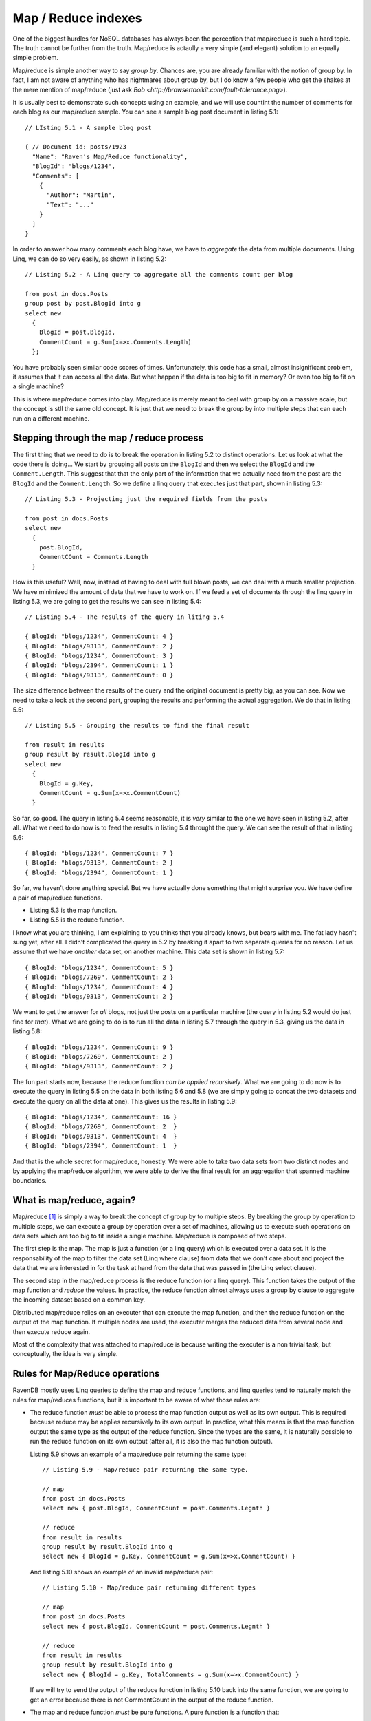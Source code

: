 Map / Reduce indexes
********************************

.. _MapReduce:

One of the biggest hurdles for NoSQL databases has always been the perception that map/reduce is such a hard topic.
The truth cannot be further from the truth. Map/reduce is actaully a very simple (and elegant) solution to an equally
simple problem.

Map/reduce is simple another way to say *group by*. Chances are, you are already familiar with the notion of group by.
In fact, I am not aware of anything who has nightmares about group by, but I do know a few people who get the shakes at
the mere mention of map/reduce (just ask `Bob <http://browsertoolkit.com/fault-tolerance.png>`).

It is usually best to demonstrate such concepts using an example, and we will use countint the number of comments 
for each blog as our map/reduce sample. You can see a sample blog post document in listing 5.1::

  // LIsting 5.1 - A sample blog post 
  
  { // Document id: posts/1923
    "Name": "Raven's Map/Reduce functionality",
    "BlogId": "blogs/1234",
    "Comments": [
      { 
        "Author": "Martin",
        "Text": "..."
      }
    ]
  }

In order to answer how many comments each blog have, we have to *aggregate* the data from multiple documents. Using 
Linq, we can do so very easily, as shown in listing 5.2::

  // Listing 5.2 - A Linq query to aggregate all the comments count per blog
  
  from post in docs.Posts
  group post by post.BlogId into g
  select new 
    { 
      BlogId = post.BlogId, 
      CommentCount = g.Sum(x=>x.Comments.Length) 
    };
  
You have probably seen similar code scores of times. Unfortunately, this code has a small, almost insignificant problem,
it assumes that it can access all the data. But what happen if the data is too big to fit in memory? Or even too big to
fit on a single machine?

This is where map/reduce comes into play. Map/reduce is merely meant to deal with group by on a massive scale, but the
concept is stll the same old concept. It is just that we need to break the group by into multiple steps that can each
run on a different machine.

Stepping through the map / reduce process
==========================================

The first thing that we need to do is to break the operation in listing 5.2 to distinct operations. Let us look at what
the code there is doing... We start by grouping all posts on the ``BlogId`` and then we select the ``BlogId`` and the 
``Comment.Length``. 
This suggest that that the only part of the information that we actually need from the post are the ``BlogId`` and the 
``Comment.Length``. So we define a linq query that executes just that part, shown in listing 5.3::

  // Listing 5.3 - Projecting just the required fields from the posts
  
  from post in docs.Posts
  select new 
    { 
      post.BlogId,
      CommentCOunt = Comments.Length
    }
    
How is this useful? Well, now, instead of having to deal with full blown posts, we can deal with a much smaller 
projection. We have minimized the amount of data that we have to work on. If we feed a set of documents through
the linq query in listing 5.3, we are going to get the results we can see in listing 5.4::

  // Listing 5.4 - The results of the query in liting 5.4
  
  { BlogId: "blogs/1234", CommentCount: 4 }
  { BlogId: "blogs/9313", CommentCount: 2 }
  { BlogId: "blogs/1234", CommentCount: 3 }
  { BlogId: "blogs/2394", CommentCount: 1 }
  { BlogId: "blogs/9313", CommentCount: 0 }

The size difference between the results of the query and the original document is pretty big, as you can see. Now we
need to take a look at the second part, grouping the results and performing the actual aggregation. We do that in 
listing 5.5::
  
  // Listing 5.5 - Grouping the results to find the final result
  
  from result in results
  group result by result.BlogId into g
  select new
    {
      BlogId = g.Key,
      CommentCount = g.Sum(x=>x.CommentCount) 
    }

So far, so good. The query in listing 5.4 seems reasonable, it is *very* similar to the one we have seen in listing 5.2,
after all. What we need to do now is to feed the results in listing 5.4 throught the query. We can see the result of 
that in listing 5.6::

  { BlogId: "blogs/1234", CommentCount: 7 }
  { BlogId: "blogs/9313", CommentCount: 2 }
  { BlogId: "blogs/2394", CommentCount: 1 }
  
So far, we haven't done anything special. But we have actually done something that might surprise you. We have define a 
pair of map/reduce functions.

* Listing 5.3 is the map function.
* Listing 5.5 is the reduce function.

I know what you are thinking, I am explaining to you thinks that you already knows, but bears with me. The fat lady 
hasn't sung yet, after all. I didn't complicated the query in 5.2 by breaking it apart to two separate queries for
no reason. Let us assume that we have *another* data set, on another machine. This data set is shown in listing 5.7::

  { BlogId: "blogs/1234", CommentCount: 5 }
  { BlogId: "blogs/7269", CommentCount: 2 }
  { BlogId: "blogs/1234", CommentCount: 4 }
  { BlogId: "blogs/9313", CommentCount: 2 }
  
We want to get the answer for *all* blogs, not just the posts on a particular machine (the query in listing 5.2 would
do just fine for *that*). What we are going to do is to run all the data in listing 5.7 through the query in 5.3, giving
us the data in listing 5.8::

  { BlogId: "blogs/1234", CommentCount: 9 }
  { BlogId: "blogs/7269", CommentCount: 2 }
  { BlogId: "blogs/9313", CommentCount: 2 }

The fun part starts now, because the reduce function *can be applied recursively*. What we are going to do now is to
execute the query in listing 5.5 on the data in both listing 5.6 and 5.8 (we are simply going to concat the two datasets
and execute the query on all the data at one). This gives us the results in listing 5.9::

  { BlogId: "blogs/1234", CommentCount: 16 }  
  { BlogId: "blogs/7269", CommentCount: 2  }  
  { BlogId: "blogs/9313", CommentCount: 4  }  
  { BlogId: "blogs/2394", CommentCount: 1  }  
  
And that is the whole secret for map/reduce, honestly. We were able to take two data sets from two distinct nodes and by
applying the map/reduce algorithm, we were able to derive the final result for an aggregation that spanned machine 
boundaries.

What is map/reduce, again?
===========================

Map/reduce [#google]_ is simply a way to break the concept of group by to multiple steps. By breaking the group by 
operation to multiple steps, we can execute a group by operation over a set of machines, allowing us to execute such
operations on data sets which are too big to fit inside a single machine. Map/reduce is composed of two steps. 

The first step is the map. The map is just a function (or a linq query) which is
executed over a data set. It is the responsability of the map to filter the data set (Linq where clause) from data
that we don't care about and project the data that we are interested in for the task at hand from the data that was
passed in (the Linq select clause).

The second step in the map/reduce process is the reduce function (or a linq query). This function takes the output of
the map function and *reduce* the values. In practice, the reduce function almost always uses a group by clause to 
aggregate the incoming dataset based on a common key.

Distributed map/reduce relies on an executer that can execute the map function, and then the reduce function on the 
output of the map function. If multiple nodes are used, the executer merges the reduced data from several node and then
execute reduce again. 

Most of the complexity that was attached to map/reduce is because writing the executer is a non trivial task, but 
conceptually, the idea is very simple.

Rules for Map/Reduce operations
================================

RavenDB mostly uses Linq queries to define the map and reduce functions, and linq queries tend to naturally match
the rules for map/reduces functions, but it is important to be aware of what those rules are:

* The reduce function *must* be able to process the map function output as well as its own output.
  This is required because reduce may be applies recursively to its own output. In practice, what this means is that
  the map function output the same type as the output of the reduce function. Since the types are the same, it is 
  naturally possible to run the reduce function on its own output (after all, it is also the map function output).
  
  Listing 5.9 shows an example of a map/reduce pair returning the same type::
  
    // Listing 5.9 - Map/reduce pair returning the same type.
    
    // map
    from post in docs.Posts
    select new { post.BlogId, CommentCount = post.Comments.Legnth }
    
    // reduce
    from result in results
    group result by result.BlogId into g
    select new { BlogId = g.Key, CommentCount = g.Sum(x=>x.CommentCount) }
    
  And listing 5.10 shows an example of an invalid map/reduce pair::
  
    // Listing 5.10 - Map/reduce pair returning different types
    
    // map
    from post in docs.Posts
    select new { post.BlogId, CommentCount = post.Comments.Legnth }
    
    // reduce
    from result in results
    group result by result.BlogId into g
    select new { BlogId = g.Key, TotalComments = g.Sum(x=>x.CommentCount) }
    
  If we will try to send the output of the reduce function in listing 5.10 back into the same function, we are going to
  get an error because there is not CommentCount in the output of the reduce function.

* The map and reduce function *must* be pure functions. A pure function is a function that:
  
  * Given the same input will return the same output. i.e. [ ``map(doc) == map(doc)``, for any doc ] 
    What this means is that you cannot rely on any external input, only one the input that it was passed.
    
  * Evaluation of the function will have no side effects.
  
  What this means in practice is that you can't make any external calls from the map/reduce functions. That isn't an 
  onerous requirement, since you usually don't have a way to *make* external calls anyway.
  
As I mentioned, for the most part, we don't really need to pay close attention to those rules, Linq queries tend
to following them anyway.

Applications of Map/Reduce
============================

As I mentioned, map/reduce is mostly just a glorified way of using group by. But what is interesting is how much this is
useful. One obvious result of map/reduce is running aggregations:

* Count
* Sum
* Distinct
* Average

And many others like that. But you can also use map/reduce to implement joins. We will discuss how to do just that later
in this chapter.

Map/reduce is not applicable, however, in scenarios where the dataset alone is not sufficient to perform the operation. 
In the case of a navigation computation, you can't really handle this via map/reduce because you lack key data point 
(the starting and ending points). Trying to computing paths from all points to all other points is probably a losing 
proposition, unless you have a very small graph. 

Another problem occurs when you have a 1:1 mapping between input and output. Oh, Map/Reduce will still work, but the 
resulting output is probably going to be too big to be really useful. It also means that you have a simple parallel 
problem, not a map/reduce sort of problem.

Map/reduce assumes that the reduce step is going to... well *reduce* the data set :-).


If you need fresh results, map/reduce isn't applicable either, it is an inherently a batch operation, not an online one.
Trying to invoke map/reduce operation for a user request is going to be very expensive, and not something that you 
really want to do. 

If you data size is small enough to fit on a single machine, it is probably going to be faster to process it as a single
reduce(map(data)) operation, than go through the entire map/reduce process (which require synchronization). 

And now that we have discussed *what* map/reduce is, exactly, let us see how RavenDB uses that and how you can utilize
map/reduce within RavenDB.

How map/reduce works in RavenDB
================================

RavenDB uses map/reduce to allow you to perform aggregations over multiple documents. One thing that it is important to
note from the start is that RavenDB doesn't apply distributed map/reduce, but run all the map/reduce operations locally.
This raises the question, if we are going to use map/reduce on a single machine only, why bother, can't we just execute
the process as a single Linq query with a ``group by`` clause?

Theoretically, we could do that, but while RavenDB doesn't use distributed map/reduce, it does have a use for map/reduce
and that is avoiding unnecessary computation and I/O. Because a map/reduce process is commutative, it means that we can 
efficently cache and partition work as needed. When a document that is indexed by a Map/Reduce index is changed, we run
the map function only on that document, and then reduce the document along with the reduce results of all the other 
documents that share the same reduce key (the item the Linq query groups on).

Listing 5.11 shows a reduce function::

    //Listing 5.11 - A sample reduce function
    
    // reduce
    from result in results
    group result by result.BlogId into g
    select new { BlogId = g.Key, CommentCount = g.Sum(x=>x.CommentCount) }
    
The reduce key in listing 5.11 is the *value* of result.BlogId. RavenDB will use that to optimize what values it is will
pass to the reduce function (the actual group by is usually done by RavenDB, and not by the linq query). This results in
much cheaper cost of indexing for map/reduce indexes, compared to running a single query with a group by on all 
documents with the same reduce key. 

.. note:: RavenDB doesn't implement re-reduce (yet)

  This is an implementation detail that should only concern you if you are interested in reducing very large number of
  results on the same reduce key. That is because RavenDB currently implement reduce as a single operation, and will
  pass all the docuemnts with the same reduce key to a single reduce function.
  
  This may cause performance issues if you have *very* large numbers of results with the same reduce key, where very 
  large is in the tens or hundreds of thousands of results for each reduce key. Fixing this limitation is already on 
  the roadmap.
 
We are almost done with the theory, I promise. We just have to deal with one tiny detail before we can start looking at
some real code.

How RavendB stroes the results of map/reduce indexes?
======================================================
  
In this chapter:

* Creating map / reduce indexes
* Querying map / reduce indexes

.. rubric:: Footnotes

.. [#google] Map/reduce is an old concept, most functional languages uses the notion of map and reduce constant. In many
  such languages, those functions ussually serve where loops would be used in procedural languages. Google is the one
  responsible for taking those concepts and applying them to distribute work across a set of worker nodes.